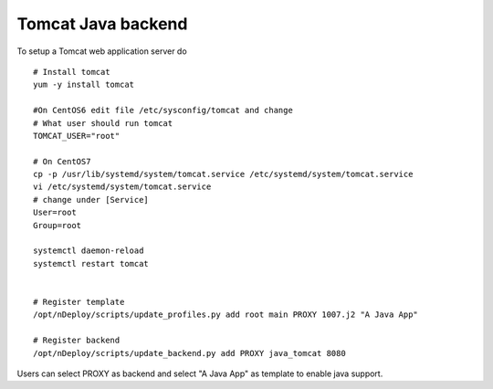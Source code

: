 Tomcat Java backend
===========================

To setup a Tomcat web application server do
::

  # Install tomcat
  yum -y install tomcat

  #On CentOS6 edit file /etc/sysconfig/tomcat and change
  # What user should run tomcat
  TOMCAT_USER="root"

  # On CentOS7
  cp -p /usr/lib/systemd/system/tomcat.service /etc/systemd/system/tomcat.service
  vi /etc/systemd/system/tomcat.service
  # change under [Service]
  User=root
  Group=root

  systemctl daemon-reload
  systemctl restart tomcat


  # Register template
  /opt/nDeploy/scripts/update_profiles.py add root main PROXY 1007.j2 "A Java App"

  # Register backend
  /opt/nDeploy/scripts/update_backend.py add PROXY java_tomcat 8080


Users can select PROXY as backend and select "A Java App" as template to enable java support.
